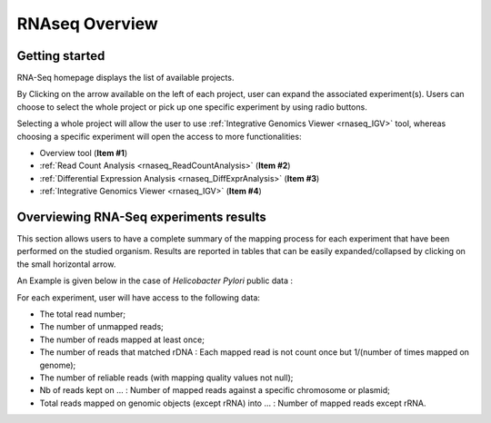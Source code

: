 .. _rnaseq_Overview:

###############
RNAseq Overview
###############


Getting started
---------------

RNA-Seq homepage displays the list of available projects.

.. image:: img/over1.png

By Clicking on the arrow available on the left of each project, user can expand the associated experiment(s).
Users can choose to select the whole project or pick up one specific experiment by using radio buttons.

Selecting a whole project will allow the user to use :ref:`Integrative Genomics Viewer <rnaseq_IGV>` tool, whereas choosing a specific experiment will open the access to more functionalities:

* Overview tool (**Item #1**)
* :ref:`Read Count Analysis <rnaseq_ReadCountAnalysis>` (**Item #2**)
* :ref:`Differential Expression Analysis <rnaseq_DiffExprAnalysis>` (**Item #3**)
* :ref:`Integrative Genomics Viewer <rnaseq_IGV>` (**Item #4**)


Overviewing RNA-Seq experiments results
---------------------------------------

This section allows users to have a complete summary of the mapping process for each experiment that have been performed on the studied organism. Results are reported in tables that can be easily expanded/collapsed by clicking on the small horizontal arrow.

An Example is given below in the case of *Helicobacter Pylori* public data :

.. image:: img/over2.png

For each experiment, user will have access to the following data:

* The total read number;
* The number of unmapped reads;
* The number of reads mapped at least once;
* The number of reads that matched rDNA : Each mapped read is not count once but 1/(number of times mapped on genome);
* The number of reliable reads (with mapping quality values not null);
* Nb of reads kept on ... : Number of mapped reads against a specific chromosome or plasmid;
* Total reads mapped on genomic objects (except rRNA) into ... : Number of mapped reads except rRNA.
